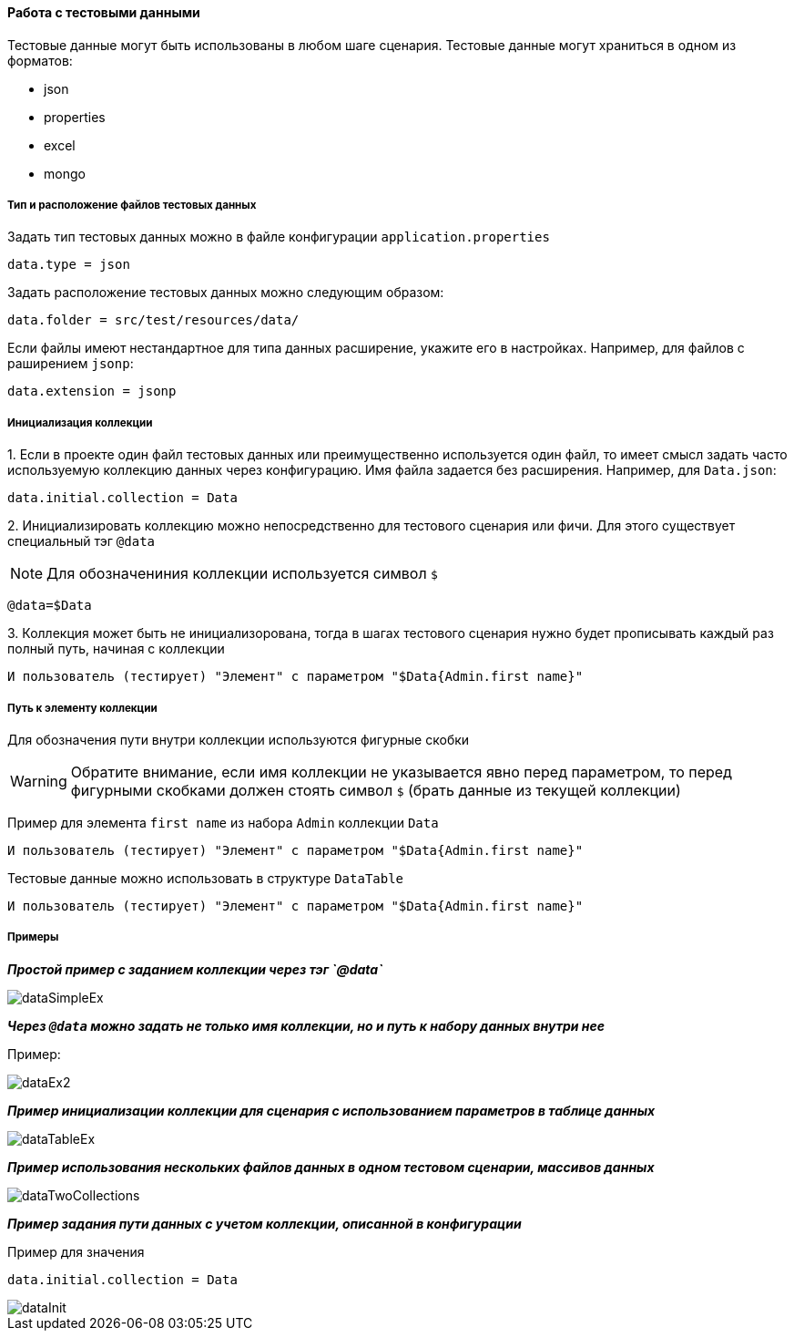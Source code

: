 ==== Работа с тестовыми данными

Тестовые данные могут быть использованы в любом шаге сценария. Тестовые данные могут храниться в одном из форматов:

* json
* properties
* excel
* mongo

===== Тип и расположение файлов тестовых данных

Задать тип тестовых данных можно в файле конфигурации `application.properties`
[source,]
----
data.type = json
----
Задать расположение тестовых данных можно следующим образом:

[source,]
----
data.folder = src/test/resources/data/
----

Если файлы имеют нестандартное для типа данных расширение, укажите его в настройках. Например, для файлов с раширением `jsonp`:

[source,]
----
data.extension = jsonp
----

===== Инициализация коллекции

{counter:b}. Если в проекте один файл тестовых данных или преимущественно используется один файл, то имеет смысл задать часто используемую коллекцию данных через конфигурацию. Имя файла задается без расширения. Например, для `Data.json`:

[source,]
----
data.initial.collection = Data
----

{counter:b}. Инициализировать коллекцию можно непосредственно для тестового сценария или фичи. Для этого существует специальный тэг `@data`

NOTE: Для обозначениния коллекции используется символ `$`

[source,]
----
@data=$Data
----

{counter:b}. Коллекция может быть не инициализорована, тогда в шагах тестового сценария нужно будет прописывать каждый раз полный путь, начиная с коллекции

[source,]
----
И пользователь (тестирует) "Элемент" с параметром "$Data{Admin.first name}"
----


===== Путь к элементу коллекции
Для обозначения пути внутри коллекции используются фигурные скобки

WARNING: Обратите внимание, если имя коллекции не указывается явно перед параметром, то перед фигурными скобками должен стоять символ `$` (брать данные из текущей коллекции)

Пример для элемента `first name` из набора `Admin` коллекции `Data`

[source,]
----
И пользователь (тестирует) "Элемент" с параметром "$Data{Admin.first name}"
----

Тестовые данные можно использовать в структуре `DataTable`
[source,]
----
И пользователь (тестирует) "Элемент" с параметром "$Data{Admin.first name}"
----

===== Примеры
*__Простой пример с заданием коллекции через тэг `@data`__*

image::images/dataSimpleEx.png[]

*__Через `@data` можно задать не только имя коллекции, но и путь к набору данных внутри нее__*

Пример:

image::images/dataEx2.png[]

*__Пример инициализации коллекции для сценария с использованием параметров в таблице данных__*

image::images/dataTableEx.png[]

*__Пример использования нескольких файлов данных в одном тестовом сценарии, массивов данных__*

image::images/dataTwoCollections.png[]


*__Пример задания пути данных с учетом коллекции, описанной в конфигурации__*

Пример для значения

[source,]
----
data.initial.collection = Data
----

image::images/dataInit.png[]